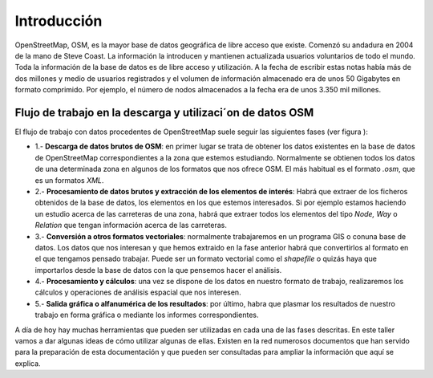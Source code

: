 .. intro.rst

Introducción
============

OpenStreetMap, OSM, es la mayor base de datos geográfica de libre acceso que existe. Comenzó su andadura en 2004 de la mano de Steve Coast. La información la introducen y mantienen actualizada usuarios voluntarios de todo el mundo. Toda la información de la base de datos es de libre acceso y utilización. A la fecha de escribir estas notas había más de dos millones y medio de usuarios registrados y el volumen de información almacenado era de unos 50 Gigabytes en formato comprimido. Por ejemplo, el número de nodos almacenados a la fecha era de unos 3.350 mil millones.

.. image:: _static/users.png
   :width: 600px
   :alt: osm users
   :align: center

.. image:: _static/nodes.png
   :width: 600px
   :alt: osm nodes
   :align: center

Flujo de trabajo en la descarga y utilizaci´on de datos OSM
-----------------------------------------------------------

El flujo de trabajo con datos procedentes de OpenStreetMap suele seguir las siguientes fases (ver figura ):


+ 1.- **Descarga de datos brutos de OSM**: en primer lugar se trata de obtener los datos existentes en la base de datos de OpenStreetMap correspondientes a la zona que estemos estudiando. Normalmente se obtienen todos los datos de una determinada zona en algunos de los formatos que nos ofrece OSM. El más habitual es el formato *.osm*, que es un formatos *XML*.
+ 2.- **Procesamiento de datos brutos y extracción de los elementos de interés**: Habrá que extraer de los ficheros obtenidos de la base de datos, los elementos en los que estemos interesados. Si por ejemplo estamos haciendo un estudio acerca de las carreteras de una zona, habrá que extraer todos los elementos del tipo *Node, Way* o *Relation* que tengan información acerca de las carreteras.
+ 3.- **Conversión a otros formatos vectoriales**: normalmente trabajaremos en un programa GIS o conuna base de datos. Los datos que nos interesan y que hemos extraido en la fase anterior habrá que convertirlos al formato en el que tengamos pensado trabajar. Puede ser un formato vectorial como el *shapefile* o quizás haya que importarlos desde la base de datos con la que pensemos hacer el análisis.
+ 4.- **Procesamiento y cálculos**: una vez se dispone de los datos en nuestro formato de trabajo, realizaremos los cálculos y operaciones de análisis espacial que nos interesen.
+ 5.- **Salida gráfica o alfanumérica de los resultados**: por último, habra que plasmar los resultados de nuestro trabajo en forma gráfica o mediante los informes correspondientes.

.. image:: _static/esquema.png
   :width: 400px
   :alt: flujo detrabajo
   :align: center

A día de hoy hay muchas herramientas que pueden ser utilizadas en cada una de las fases descritas. En este taller vamos a dar algunas ideas de cómo utilizar algunas de ellas. Existen en la red numerosos documentos que han servido para la preparación de esta documentación y que pueden ser consultadas para ampliar la información que aquí se explica.

